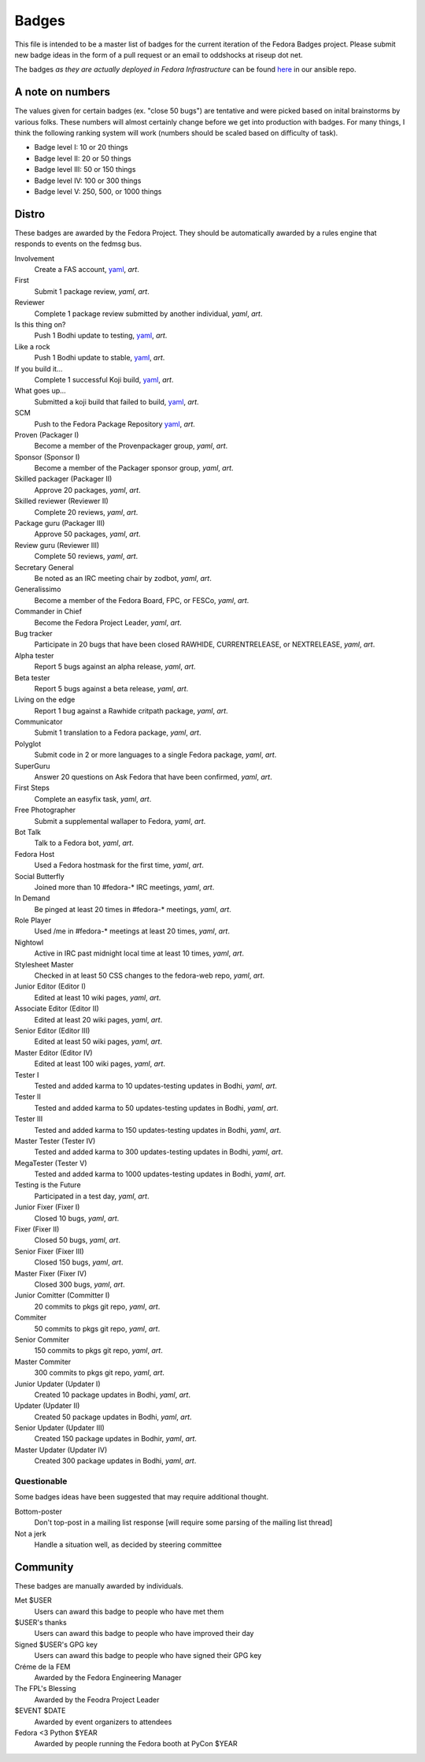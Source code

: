 Badges
======

This file is intended to be a master list of badges
for the current iteration of the Fedora Badges project.
Please submit new badge ideas in the form of a pull request
or an email to oddshocks at riseup dot net.

The badges *as they are actually deployed in Fedora Infrastructure* can be
found `here <http://infrastructure.fedoraproject.org/infra/ansible/roles/badges-backend/files/badges/>`_
in our ansible repo.

A note on numbers
-----------------

The values given for certain badges (ex. "close 50 bugs") are tentative
and were picked based on inital brainstorms by various folks. These
numbers will almost certainly change before we get into production
with badges. For many things, I think the following ranking system
will work (numbers should be scaled based on difficulty of
task).

-   Badge level I: 10 or 20 things

-   Badge level II: 20 or 50 things

-   Badge level III: 50 or 150 things

-   Badge level IV: 100 or 300 things

-   Badge level V: 250, 500, or 1000 things

Distro
------

These badges are awarded by the Fedora Project. They should be
automatically awarded by a rules engine that responds to
events on the fedmsg bus.

Involvement
    Create a FAS account,
    `yaml <http://infrastructure.fedoraproject.org/infra/ansible/roles/badges-backend/files/badges/involvement.yml>`_,
    `art`.

First
    Submit 1 package review,
    `yaml`,
    `art`.

Reviewer
    Complete 1 package review submitted by another individual,
    `yaml`,
    `art`.

Is this thing on?
    Push 1 Bodhi update to testing,
    `yaml <http://infrastructure.fedoraproject.org/infra/ansible/roles/badges-backend/files/badges/is-this-thing-on.yml>`_,
    `art`.

Like a rock
    Push 1 Bodhi update to stable,
    `yaml <http://infrastructure.fedoraproject.org/infra/ansible/roles/badges-backend/files/badges/like-a-rock.yml>`_,
    `art`.

If you build it...
    Complete 1 successful Koji build,
    `yaml <http://infrastructure.fedoraproject.org/infra/ansible/roles/badges-backend/files/badges/if-you-build-it.yml>`_,
    `art`.

What goes up...
    Submitted a koji build that failed to build,
    `yaml <http://infrastructure.fedoraproject.org/infra/ansible/roles/badges-backend/files/badges/what-goes-up.yml>`_,
    `art`.

SCM
    Push to the Fedora Package Repository
    `yaml <http://infrastructure.fedoraproject.org/infra/ansible/roles/badges-backend/files/badges/scm.yml>`_,
    `art`.

Proven (Packager I)
    Become a member of the Provenpackager group,
    `yaml`,
    `art`.

Sponsor (Sponsor I)
    Become a member of the Packager sponsor group,
    `yaml`,
    `art`.

Skilled packager (Packager II)
    Approve 20 packages,
    `yaml`,
    `art`.

Skilled reviewer (Reviewer II)
    Complete 20 reviews,
    `yaml`,
    `art`.

Package guru (Packager III)
    Approve 50 packages,
    `yaml`,
    `art`.

Review guru (Reviewer III)
    Complete 50 reviews,
    `yaml`,
    `art`.

Secretary General
    Be noted as an IRC meeting chair by zodbot,
    `yaml`,
    `art`.

Generalissimo
    Become a member of the Fedora Board, FPC, or FESCo,
    `yaml`,
    `art`.

Commander in Chief
    Become the Fedora Project Leader,
    `yaml`,
    `art`.

Bug tracker
    Participate in 20 bugs that have been closed RAWHIDE, CURRENTRELEASE,
    or NEXTRELEASE,
    `yaml`,
    `art`.

Alpha tester
    Report 5 bugs against an alpha release,
    `yaml`,
    `art`.

Beta tester
    Report 5 bugs against a beta release,
    `yaml`,
    `art`.

Living on the edge
    Report 1 bug against a Rawhide critpath package,
    `yaml`,
    `art`.

Communicator
    Submit 1 translation to a Fedora package,
    `yaml`,
    `art`.

Polyglot
    Submit code in 2 or more languages to a single Fedora package,
    `yaml`,
    `art`.

SuperGuru
    Answer 20 questions on Ask Fedora that have been confirmed,
    `yaml`,
    `art`.

First Steps
    Complete an easyfix task,
    `yaml`,
    `art`.

Free Photographer
    Submit a supplemental wallaper to Fedora,
    `yaml`,
    `art`.

Bot Talk
    Talk to a Fedora bot,
    `yaml`,
    `art`.

Fedora Host
    Used a Fedora hostmask for the first time,
    `yaml`,
    `art`.

Social Butterfly
    Joined more than 10 #fedora-* IRC meetings,
    `yaml`,
    `art`.

In Demand
    Be pinged at least 20 times in #fedora-* meetings,
    `yaml`,
    `art`.

Role Player
    Used /me in #fedora-* meetings at least 20 times,
    `yaml`,
    `art`.

Nightowl
    Active in IRC past midnight local time at least 10 times,
    `yaml`,
    `art`.

Stylesheet Master
    Checked in at least 50 CSS changes to the fedora-web repo,
    `yaml`,
    `art`.

Junior Editor (Editor I)
    Edited at least 10 wiki pages,
    `yaml`,
    `art`.

Associate Editor (Editor II)
    Edited at least 20 wiki pages,
    `yaml`,
    `art`.

Senior Editor (Editor III)
    Edited at least 50 wiki pages,
    `yaml`,
    `art`.

Master Editor (Editor IV)
    Edited at least 100 wiki pages,
    `yaml`,
    `art`.

Tester I
    Tested and added karma to 10 updates-testing updates in Bodhi,
    `yaml`,
    `art`.

Tester II
    Tested and added karma to 50 updates-testing updates in Bodhi,
    `yaml`,
    `art`.

Tester III
    Tested and added karma to 150 updates-testing updates in Bodhi,
    `yaml`,
    `art`.

Master Tester (Tester IV)
    Tested and added karma to 300 updates-testing updates in Bodhi,
    `yaml`,
    `art`.

MegaTester (Tester V)
    Tested and added karma to 1000 updates-testing updates in Bodhi,
    `yaml`,
    `art`.

Testing is the Future
    Participated in a test day,
    `yaml`,
    `art`.

Junior Fixer (Fixer I)
    Closed 10 bugs,
    `yaml`,
    `art`.

Fixer (Fixer II)
    Closed 50 bugs,
    `yaml`,
    `art`.

Senior Fixer (Fixer III)
    Closed 150 bugs,
    `yaml`,
    `art`.

Master Fixer (Fixer IV)
    Closed 300 bugs,
    `yaml`,
    `art`.

Junior Comitter (Committer I)
    20 commits to pkgs git repo,
    `yaml`,
    `art`.

Commiter
    50 commits to pkgs git repo,
    `yaml`,
    `art`.

Senior Commiter
    150 commits to pkgs git repo,
    `yaml`,
    `art`.

Master Commiter
    300 commits to pkgs git repo,
    `yaml`,
    `art`.

Junior Updater (Updater I)
    Created 10 package updates in Bodhi,
    `yaml`,
    `art`.

Updater (Updater II)
    Created 50 package updates in Bodhi,
    `yaml`,
    `art`.

Senior Updater (Updater III)
    Created 150 package updates in Bodhir,
    `yaml`,
    `art`.

Master Updater (Updater IV)
    Created 300 package updates in Bodhi,
    `yaml`,
    `art`.

Questionable
************

Some badges ideas have been suggested that may require additional thought.

Bottom-poster
    Don't top-post in a mailing list response [will require some parsing
    of the mailing list thread]

Not a jerk
    Handle a situation well, as decided by steering committee

Community
---------

These badges are manually awarded by individuals.

Met $USER
    Users can award this badge to people who have met them

$USER's thanks
    Users can award this badge to people who have improved their day

Signed $USER's GPG key
    Users can award this badge to people who have signed their GPG key

Créme de la FEM
    Awarded by the Fedora Engineering Manager

The FPL's Blessing
    Awarded by the Feodra Project Leader

$EVENT $DATE
    Awarded by event organizers to attendees

Fedora <3 Python $YEAR
    Awarded by people running the Fedora booth at PyCon $YEAR
